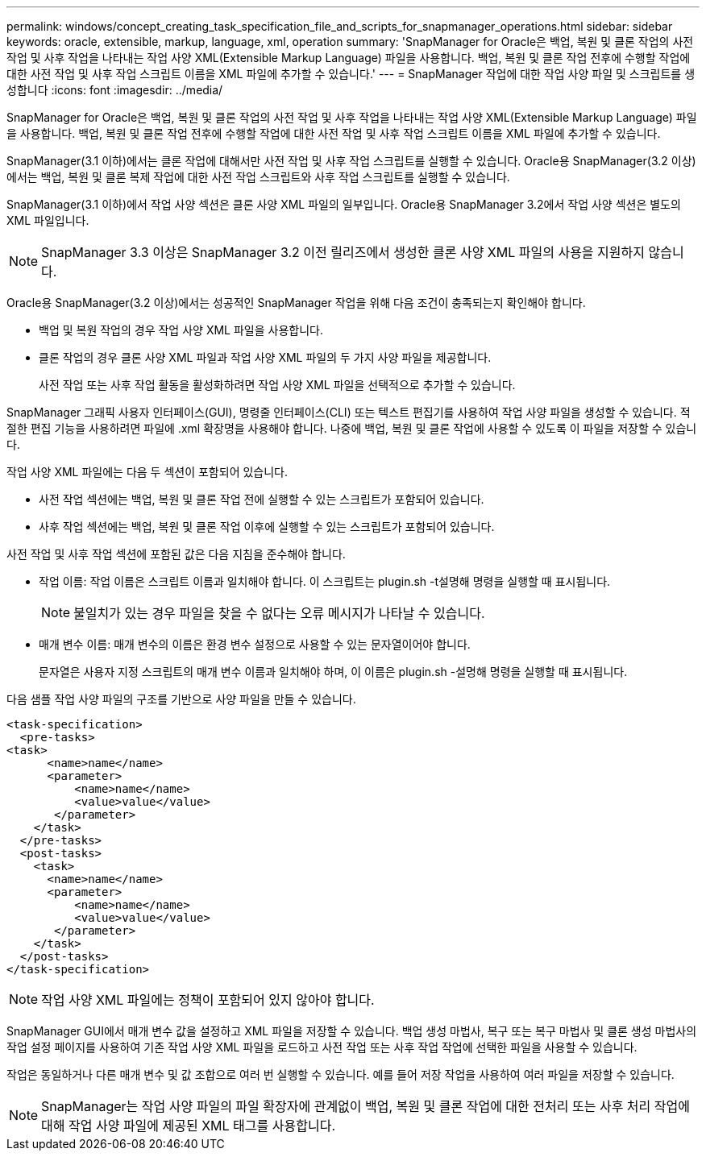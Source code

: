---
permalink: windows/concept_creating_task_specification_file_and_scripts_for_snapmanager_operations.html 
sidebar: sidebar 
keywords: oracle, extensible, markup, language, xml, operation 
summary: 'SnapManager for Oracle은 백업, 복원 및 클론 작업의 사전 작업 및 사후 작업을 나타내는 작업 사양 XML(Extensible Markup Language) 파일을 사용합니다. 백업, 복원 및 클론 작업 전후에 수행할 작업에 대한 사전 작업 및 사후 작업 스크립트 이름을 XML 파일에 추가할 수 있습니다.' 
---
= SnapManager 작업에 대한 작업 사양 파일 및 스크립트를 생성합니다
:icons: font
:imagesdir: ../media/


[role="lead"]
SnapManager for Oracle은 백업, 복원 및 클론 작업의 사전 작업 및 사후 작업을 나타내는 작업 사양 XML(Extensible Markup Language) 파일을 사용합니다. 백업, 복원 및 클론 작업 전후에 수행할 작업에 대한 사전 작업 및 사후 작업 스크립트 이름을 XML 파일에 추가할 수 있습니다.

SnapManager(3.1 이하)에서는 클론 작업에 대해서만 사전 작업 및 사후 작업 스크립트를 실행할 수 있습니다. Oracle용 SnapManager(3.2 이상)에서는 백업, 복원 및 클론 복제 작업에 대한 사전 작업 스크립트와 사후 작업 스크립트를 실행할 수 있습니다.

SnapManager(3.1 이하)에서 작업 사양 섹션은 클론 사양 XML 파일의 일부입니다. Oracle용 SnapManager 3.2에서 작업 사양 섹션은 별도의 XML 파일입니다.


NOTE: SnapManager 3.3 이상은 SnapManager 3.2 이전 릴리즈에서 생성한 클론 사양 XML 파일의 사용을 지원하지 않습니다.

Oracle용 SnapManager(3.2 이상)에서는 성공적인 SnapManager 작업을 위해 다음 조건이 충족되는지 확인해야 합니다.

* 백업 및 복원 작업의 경우 작업 사양 XML 파일을 사용합니다.
* 클론 작업의 경우 클론 사양 XML 파일과 작업 사양 XML 파일의 두 가지 사양 파일을 제공합니다.
+
사전 작업 또는 사후 작업 활동을 활성화하려면 작업 사양 XML 파일을 선택적으로 추가할 수 있습니다.



SnapManager 그래픽 사용자 인터페이스(GUI), 명령줄 인터페이스(CLI) 또는 텍스트 편집기를 사용하여 작업 사양 파일을 생성할 수 있습니다. 적절한 편집 기능을 사용하려면 파일에 .xml 확장명을 사용해야 합니다. 나중에 백업, 복원 및 클론 작업에 사용할 수 있도록 이 파일을 저장할 수 있습니다.

작업 사양 XML 파일에는 다음 두 섹션이 포함되어 있습니다.

* 사전 작업 섹션에는 백업, 복원 및 클론 작업 전에 실행할 수 있는 스크립트가 포함되어 있습니다.
* 사후 작업 섹션에는 백업, 복원 및 클론 작업 이후에 실행할 수 있는 스크립트가 포함되어 있습니다.


사전 작업 및 사후 작업 섹션에 포함된 값은 다음 지침을 준수해야 합니다.

* 작업 이름: 작업 이름은 스크립트 이름과 일치해야 합니다. 이 스크립트는 plugin.sh -t설명해 명령을 실행할 때 표시됩니다.
+

NOTE: 불일치가 있는 경우 파일을 찾을 수 없다는 오류 메시지가 나타날 수 있습니다.

* 매개 변수 이름: 매개 변수의 이름은 환경 변수 설정으로 사용할 수 있는 문자열이어야 합니다.
+
문자열은 사용자 지정 스크립트의 매개 변수 이름과 일치해야 하며, 이 이름은 plugin.sh -설명해 명령을 실행할 때 표시됩니다.



다음 샘플 작업 사양 파일의 구조를 기반으로 사양 파일을 만들 수 있습니다.

[listing]
----

<task-specification>
  <pre-tasks>
<task>
      <name>name</name>
      <parameter>
          <name>name</name>
          <value>value</value>
       </parameter>
    </task>
  </pre-tasks>
  <post-tasks>
    <task>
      <name>name</name>
      <parameter>
          <name>name</name>
          <value>value</value>
       </parameter>
    </task>
  </post-tasks>
</task-specification>
----

NOTE: 작업 사양 XML 파일에는 정책이 포함되어 있지 않아야 합니다.

SnapManager GUI에서 매개 변수 값을 설정하고 XML 파일을 저장할 수 있습니다. 백업 생성 마법사, 복구 또는 복구 마법사 및 클론 생성 마법사의 작업 설정 페이지를 사용하여 기존 작업 사양 XML 파일을 로드하고 사전 작업 또는 사후 작업 작업에 선택한 파일을 사용할 수 있습니다.

작업은 동일하거나 다른 매개 변수 및 값 조합으로 여러 번 실행할 수 있습니다. 예를 들어 저장 작업을 사용하여 여러 파일을 저장할 수 있습니다.


NOTE: SnapManager는 작업 사양 파일의 파일 확장자에 관계없이 백업, 복원 및 클론 작업에 대한 전처리 또는 사후 처리 작업에 대해 작업 사양 파일에 제공된 XML 태그를 사용합니다.
